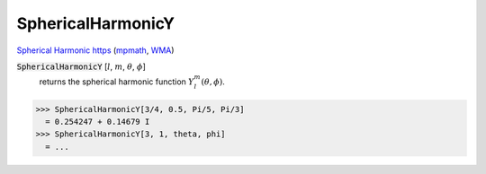 SphericalHarmonicY
==================

`Spherical Harmonic https <//mathworld.wolfram.com/SphericalHarmonic.html>`_ (`mpmath <https://mpmath.org/doc/current/functions/orthogonal.html#mpmath.sperharm>`_, `WMA <https://reference.wolfram.com/language/ref/SphericalHarmonicY.html>`_)

:code:`SphericalHarmonicY` [:math:`l`, :math:`m`, :math:`\theta`, :math:`\phi`]
    returns the spherical harmonic function :math:`Y_l^m(\theta, \phi)`.





>>> SphericalHarmonicY[3/4, 0.5, Pi/5, Pi/3]
  = 0.254247 + 0.14679 I
>>> SphericalHarmonicY[3, 1, theta, phi]
  = ...
